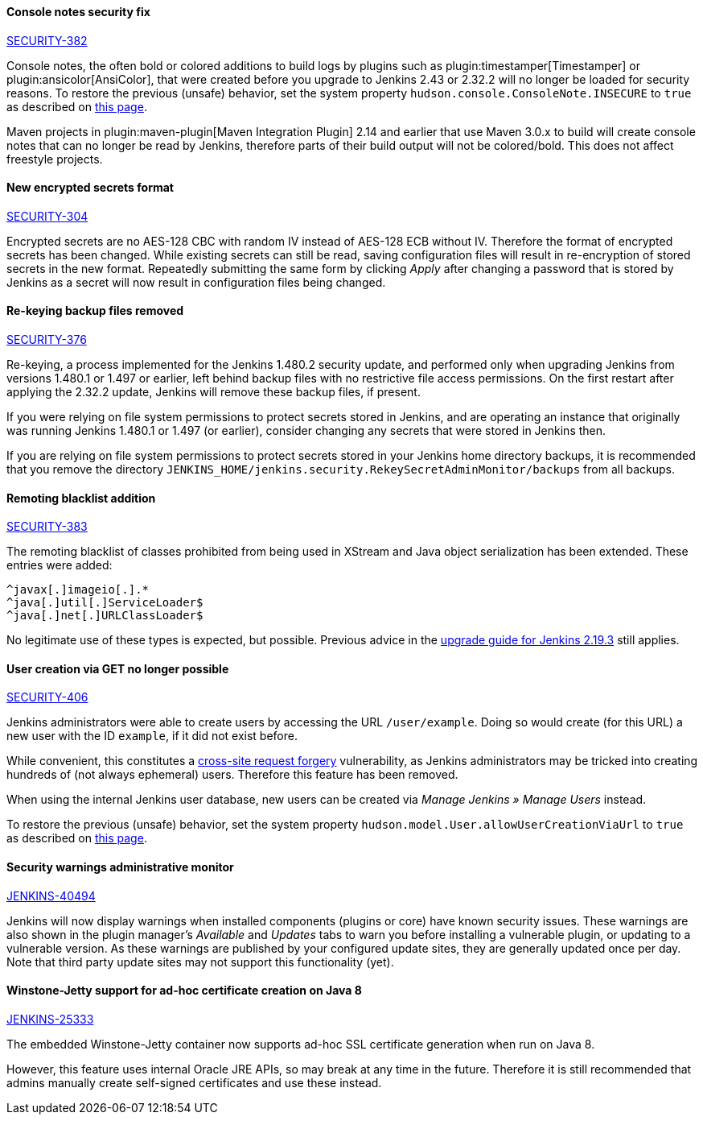:page-layout: upgrades
==== Console notes security fix

https://wiki.jenkins.io/display/SECURITY/Jenkins+Security+Advisory+2017-02-01[SECURITY-382]

Console notes, the often bold or colored additions to build logs by plugins such as plugin:timestamper[Timestamper] or plugin:ansicolor[AnsiColor], that were created before you upgrade to Jenkins 2.43 or 2.32.2 will no longer be loaded for security reasons.
To restore the previous (unsafe) behavior, set the system property `hudson.console.ConsoleNote.INSECURE` to `true` as described on link:/doc/book/managing/system-properties/[this page].

Maven projects in plugin:maven-plugin[Maven Integration Plugin] 2.14 and earlier that use Maven 3.0.x to build will create console notes that can no longer be read by Jenkins, therefore parts of their build output will not be colored/bold.
This does not affect freestyle projects.


==== New encrypted secrets format

https://wiki.jenkins.io/display/SECURITY/Jenkins+Security+Advisory+2017-02-01[SECURITY-304]

Encrypted secrets are no AES-128 CBC with random IV instead of AES-128 ECB without IV. Therefore the format of encrypted secrets has been changed.
While existing secrets can still be read, saving configuration files will result in re-encryption of stored secrets in the new format.
Repeatedly submitting the same form by clicking _Apply_ after changing a password that is stored by Jenkins as a secret will now result in configuration files being changed.


==== Re-keying backup files removed

https://wiki.jenkins.io/display/SECURITY/Jenkins+Security+Advisory+2017-02-01[SECURITY-376]

Re-keying, a process implemented for the Jenkins 1.480.2 security update, and performed only when upgrading Jenkins from versions 1.480.1 or 1.497 or earlier, left behind backup files with no restrictive file access permissions.
On the first restart after applying the 2.32.2 update, Jenkins will remove these backup files, if present.

If you were relying on file system permissions to protect secrets stored in Jenkins, and are operating an instance that originally was running Jenkins 1.480.1 or 1.497 (or earlier), consider changing any secrets that were stored in Jenkins then.

If you are relying on file system permissions to protect secrets stored in your Jenkins home directory backups, it is recommended that you remove the directory `JENKINS_HOME/jenkins.security.RekeySecretAdminMonitor/backups` from all backups.

==== Remoting blacklist addition

https://wiki.jenkins.io/display/SECURITY/Jenkins+Security+Advisory+2017-02-01[SECURITY-383]

The remoting blacklist of classes prohibited from being used in XStream and Java object serialization has been extended. These entries were added:

   ^javax[.]imageio[.].*
   ^java[.]util[.]ServiceLoader$
   ^java[.]net[.]URLClassLoader$

No legitimate use of these types is expected, but possible. Previous advice in the link:/doc/upgrade-guide/2.19/#upgrading-to-jenkins-lts-2-19-3[upgrade guide for Jenkins 2.19.3] still applies.

==== User creation via GET no longer possible

https://wiki.jenkins.io/display/SECURITY/Jenkins+Security+Advisory+2017-02-01[SECURITY-406]

Jenkins administrators were able to create users by accessing the URL `/user/example`. Doing so would create (for this URL) a new user with the ID `example`, if it did not exist before.

While convenient, this constitutes a link:https://en.wikipedia.org/wiki/CSRF[cross-site request forgery] vulnerability, as Jenkins administrators may be tricked into creating hundreds of (not always ephemeral) users.
Therefore this feature has been removed.

When using the internal Jenkins user database, new users can be created via _Manage Jenkins » Manage Users_ instead.

To restore the previous (unsafe) behavior, set the system property `hudson.model.User.allowUserCreationViaUrl` to `true` as described on link:/doc/book/managing/system-properties/[this page].

==== Security warnings administrative monitor

https://issues.jenkins.io/browse/JENKINS-40494[JENKINS-40494]

Jenkins will now display warnings when installed components (plugins or core) have known security issues.
These warnings are also shown in the plugin manager's _Available_ and _Updates_ tabs to warn you before installing a vulnerable plugin, or updating to a vulnerable version.
As these warnings are published by your configured update sites, they are generally updated once per day. Note that third party update sites may not support this functionality (yet).

==== Winstone-Jetty support for ad-hoc certificate creation on Java 8

https://issues.jenkins.io/browse/JENKINS-25333[JENKINS-25333]

The embedded Winstone-Jetty container now supports ad-hoc SSL certificate generation when run on Java 8.

However, this feature uses internal Oracle JRE APIs, so may break at any time in the future.
Therefore it is still recommended that admins manually create self-signed certificates and use these instead.
